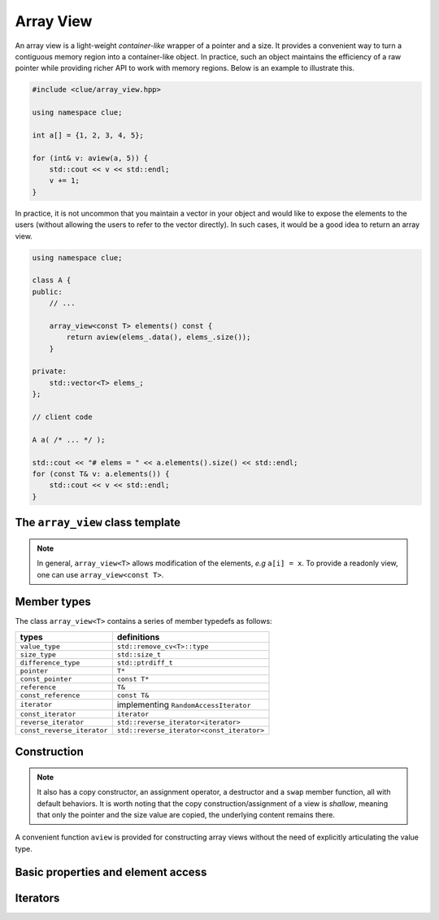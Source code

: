 Array View
===========

An array view is a light-weight *container-like* wrapper of a pointer and a size. It provides a convenient way to turn a contiguous memory region into a container-like object. In practice, such an object maintains the efficiency of a raw pointer while providing richer API to work with memory regions. Below is an example to illustrate this.

.. code-block:: cpp

    #include <clue/array_view.hpp>

    using namespace clue;

    int a[] = {1, 2, 3, 4, 5};

    for (int& v: aview(a, 5)) {
        std::cout << v << std::endl;
        v += 1;
    }

In practice, it is not uncommon that you maintain a vector in your object and would like to expose the elements to the users (without allowing the users to refer to the vector directly). In such cases, it would be a good idea to return an array view.

.. code-block:: cpp

    using namespace clue;

    class A {
    public:
        // ...

        array_view<const T> elements() const {
            return aview(elems_.data(), elems_.size());
        }

    private:
        std::vector<T> elems_;
    };

    // client code

    A a( /* ... */ );

    std::cout << "# elems = " << a.elements().size() << std::endl;
    for (const T& v: a.elements()) {
        std::cout << v << std::endl;
    }


The ``array_view`` class template
-----------------------------------

.. cpp:class:: template<T> array_view<T>

    :param T: The element type.

.. note::

    In general, ``array_view<T>`` allows modification of the elements, *e.g* ``a[i] = x``. To provide a readonly view, one can use ``array_view<const T>``.


Member types
-------------

The class ``array_view<T>`` contains a series of member typedefs as follows:

============================= ============================================
 **types**                     **definitions**
----------------------------- --------------------------------------------
``value_type``                 ``std::remove_cv<T>::type``
``size_type``                  ``std::size_t``
``difference_type``            ``std::ptrdiff_t``
``pointer``                    ``T*``
``const_pointer``              ``const T*``
``reference``                  ``T&``
``const_reference``            ``const T&``
``iterator``                   implementing ``RandomAccessIterator``
``const_iterator``             ``iterator``
``reverse_iterator``           ``std::reverse_iterator<iterator>``
``const_reverse_iterator``     ``std::reverse_iterator<const_iterator>``
============================= ============================================


Construction
-------------

.. cpp:function:: constexpr array_view() noexcept

    Construct an empty view, with null data pointer.

.. cpp:function:: constexpr array_view(pointer data, size_type len) noexcept

    Construct an array view, with data pointer ``data`` and size ``len``.

.. note::

    It also has a copy constructor, an assignment operator, a destructor and a ``swap`` member function, all with default behaviors. It is worth noting that the copy construction/assignment of a view is *shallow*, meaning that only the pointer and the size value are copied, the underlying content remains there.

A convenient function ``aview`` is provided for constructing array views without the need of explicitly articulating the value type.

.. cpp:function:: constexpr array_view<T> aview(T* p, size_t n) noexcept

    Construct an array view, with data pointer ``p`` and size ``n``.

    :note: If ``p`` is of type ``T*``, it returns a view of class ``array_view<T>``, and if ``p`` is a const pointer of type ``const T*``, it returns a view of class ``array_view<const T>``, which is a read-only view.


Basic properties and element access
------------------------------------

.. cpp:function:: constexpr size_type size() const noexcept

    Get the size of the range, *i.e.* the number of elements referred to by the view.

.. cpp:function:: constexpr bool empty() const noexcept

    Get whether the view is empty, *i.e.* refers to no elements.

.. cpp:function:: constexpr const_pointer data() const noexcept

    Get a const pointer to the base address.

.. cpp:function:: pointer data() noexcept

    Get a pointer to the base address.

.. cpp:function:: constexpr const_reference front() const

    Get a const reference to the first element within the view.

.. cpp:function:: reference front()

    Get a reference to the first element within the view.

.. cpp:function:: constexpr const_reference back() const

    Get a const reference to the last element within the view.

.. cpp:function:: reference back()

    Get a reference to the last element within the view.

.. cpp:function:: constexpr const_reference operator[](size_type pos) const

    Get a const reference to the element at position ``pos``, without bounds checking.

.. cpp:function:: reference operator[](size_type pos)

    Get a reference to the element at position ``pos``, without bounds checking.

.. cpp:function:: constexpr const_reference at(size_type pos) const

    Get a const reference to the element at position ``pos``, with bounds checking.

    :throw: an exception of class ``std::out_of_range`` if ``pos >= size()``.

.. cpp:function:: reference at(size_type pos)

    Get a reference to the element at position ``pos``, with bounds checking.

    :throw: an exception of class ``std::out_of_range`` if ``pos >= size()``.


Iterators
----------

.. cpp:function:: constexpr const_iterator cbegin() const

    Get a const iterator to the beginning.

.. cpp:function:: constexpr const_iterator cend() const

    Get a const iterator to the end.

.. cpp:function:: constexpr const_iterator begin() const

    Get a const iterator to the beginning, equivalent to ``cbegin()``.

.. cpp:function:: constexpr const_iterator end() const

    Get a const iterator to the end, equivalent to ``cend()``.

.. cpp:function:: iterator begin()

    Get an iterator to the beginning.

.. cpp:function:: iterator end()

    Get an iterator to the end.

.. cpp:function:: constexpr const_iterator crbegin() const

    Get a const reverse iterator to the reversed beginning.

.. cpp:function:: constexpr const_iterator crend() const

    Get a const reverse iterator to the reversed end.

.. cpp:function:: constexpr iterator rbegin() const

    Get a const reverse iterator to the reversed beginning, equivalent to ``crbegin()``.

.. cpp:function:: constexpr iterator rend() const

    Get a const reverse iterator to the reversed end, equivalent to ``crend()``.

.. cpp:function:: iterator rbegin()

    Get a reverse iterator to the reversed beginning.

.. cpp:function:: iterator rend()

    Get a reverse iterator to the reversed end.

